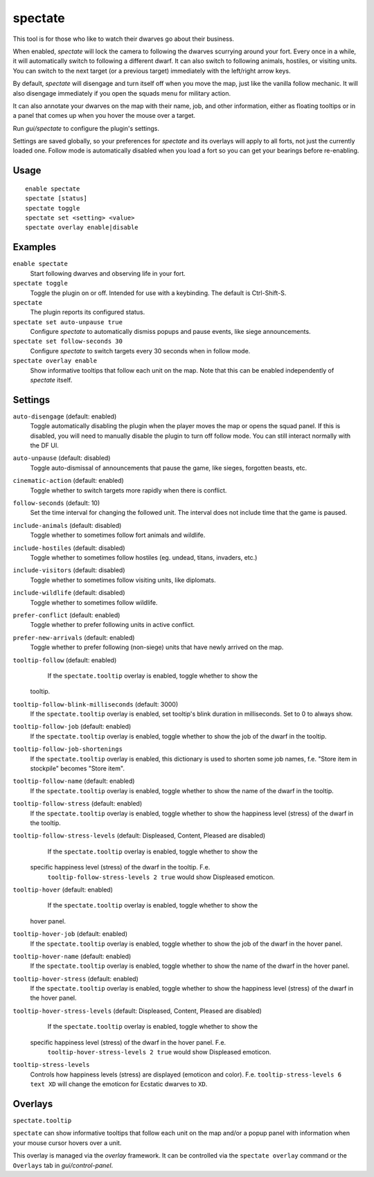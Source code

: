spectate
========

.. dfhack-tool::
    :summary: Automated spectator mode.
    :tags: fort inspection interface

This tool is for those who like to watch their dwarves go about their business.

When enabled, `spectate` will lock the camera to following the dwarves
scurrying around your fort. Every once in a while, it will automatically switch
to following a different dwarf. It can also switch to following animals,
hostiles, or visiting units. You can switch to the next target (or a previous
target) immediately with the left/right arrow keys.

By default, `spectate` will disengage and turn itself off when you move the
map, just like the vanilla follow mechanic. It will also disengage immediately
if you open the squads menu for military action.

It can also annotate your dwarves on the map with their name, job, and other
information, either as floating tooltips or in a panel that comes up when you
hover the mouse over a target.

Run `gui/spectate` to configure the plugin's settings.

Settings are saved globally, so your preferences for `spectate` and its
overlays will apply to all forts, not just the currently loaded one. Follow
mode is automatically disabled when you load a fort so you can get your
bearings before re-enabling.

Usage
-----

::

    enable spectate
    spectate [status]
    spectate toggle
    spectate set <setting> <value>
    spectate overlay enable|disable

Examples
--------

``enable spectate``
    Start following dwarves and observing life in your fort.

``spectate toggle``
    Toggle the plugin on or off. Intended for use with a keybinding. The
    default is Ctrl-Shift-S.

``spectate``
    The plugin reports its configured status.

``spectate set auto-unpause true``
    Configure `spectate` to automatically dismiss popups and pause events, like
    siege announcements.

``spectate set follow-seconds 30``
    Configure `spectate` to switch targets every 30 seconds when in follow mode.

``spectate overlay enable``
    Show informative tooltips that follow each unit on the map. Note that this
    can be enabled independently of `spectate` itself.

Settings
--------

``auto-disengage`` (default: enabled)
    Toggle automatically disabling the plugin when the player moves the map or
    opens the squad panel. If this is disabled, you will need to manually
    disable the plugin to turn off follow mode. You can still interact normally
    with the DF UI.

``auto-unpause`` (default: disabled)
    Toggle auto-dismissal of announcements that pause the game, like sieges,
    forgotten beasts, etc.

``cinematic-action`` (default: enabled)
    Toggle whether to switch targets more rapidly when there is conflict.

``follow-seconds`` (default: 10)
    Set the time interval for changing the followed unit. The interval does not
    include time that the game is paused.

``include-animals`` (default: disabled)
    Toggle whether to sometimes follow fort animals and wildlife.

``include-hostiles`` (default: disabled)
    Toggle whether to sometimes follow hostiles (eg. undead, titans, invaders,
    etc.)

``include-visitors`` (default: disabled)
    Toggle whether to sometimes follow visiting units, like diplomats.

``include-wildlife`` (default: disabled)
    Toggle whether to sometimes follow wildlife.

``prefer-conflict`` (default: enabled)
    Toggle whether to prefer following units in active conflict.

``prefer-new-arrivals`` (default: enabled)
    Toggle whether to prefer following (non-siege) units that have newly
    arrived on the map.

``tooltip-follow`` (default: enabled)
	If the ``spectate.tooltip`` overlay is enabled, toggle whether to show the
    tooltip.

``tooltip-follow-blink-milliseconds`` (default: 3000)
	If the ``spectate.tooltip`` overlay is enabled, set tooltip's blink duration
	in milliseconds. Set to 0 to always show.

``tooltip-follow-job`` (default: enabled)
    If the ``spectate.tooltip`` overlay is enabled, toggle whether to show the
    job of the dwarf in the tooltip.

``tooltip-follow-job-shortenings``
	If the ``spectate.tooltip`` overlay is enabled, this dictionary is used to
	shorten	some job names, f.e. "Store item in stockpile" becomes "Store item".

``tooltip-follow-name`` (default: enabled)
    If the ``spectate.tooltip`` overlay is enabled, toggle whether to show the
    name of the dwarf in the tooltip.

``tooltip-follow-stress`` (default: enabled)
    If the ``spectate.tooltip`` overlay is enabled, toggle whether to show the
    happiness level (stress) of the dwarf in the tooltip.

``tooltip-follow-stress-levels`` (default: Displeased, Content, Pleased are disabled)
	If the ``spectate.tooltip`` overlay is enabled, toggle whether to show the
    specific happiness level (stress) of the dwarf in the tooltip. F.e.
	``tooltip-follow-stress-levels 2 true`` would show Displeased emoticon.

``tooltip-hover`` (default: enabled)
	If the ``spectate.tooltip`` overlay is enabled, toggle whether to show the
    hover panel.

``tooltip-hover-job`` (default: enabled)
    If the ``spectate.tooltip`` overlay is enabled, toggle whether to show the
    job of the dwarf in the hover panel.

``tooltip-hover-name`` (default: enabled)
    If the ``spectate.tooltip`` overlay is enabled, toggle whether to show the
    name of the dwarf in the hover panel.

``tooltip-hover-stress`` (default: enabled)
    If the ``spectate.tooltip`` overlay is enabled, toggle whether to show the
    happiness level (stress) of the dwarf in the hover panel.

``tooltip-hover-stress-levels`` (default: Displeased, Content, Pleased are disabled)
	If the ``spectate.tooltip`` overlay is enabled, toggle whether to show the
    specific happiness level (stress) of the dwarf in the hover panel. F.e.
	``tooltip-hover-stress-levels 2 true`` would show Displeased emoticon.

``tooltip-stress-levels``
	Controls how happiness levels (stress) are displayed (emoticon and color).
	F.e. ``tooltip-stress-levels 6 text XD`` will change the emoticon for
	Ecstatic dwarves to ``XD``.

Overlays
--------

``spectate.tooltip``

``spectate`` can show informative tooltips that follow each unit on the map
and/or a popup panel with information when your mouse cursor hovers over a unit.

This overlay is managed via the `overlay` framework. It can be controlled via
the ``spectate overlay`` command or the ``Overlays`` tab in `gui/control-panel`.
